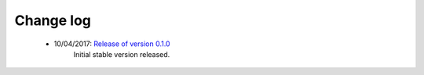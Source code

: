 
.. Change log


.. _updates:

Change log
==========

    * 10/04/2017: `Release of version 0.1.0`_
                  Initial stable version released.



.. _Release of version 0.1.0: https://github.com/flennerhag/mlens/releases
